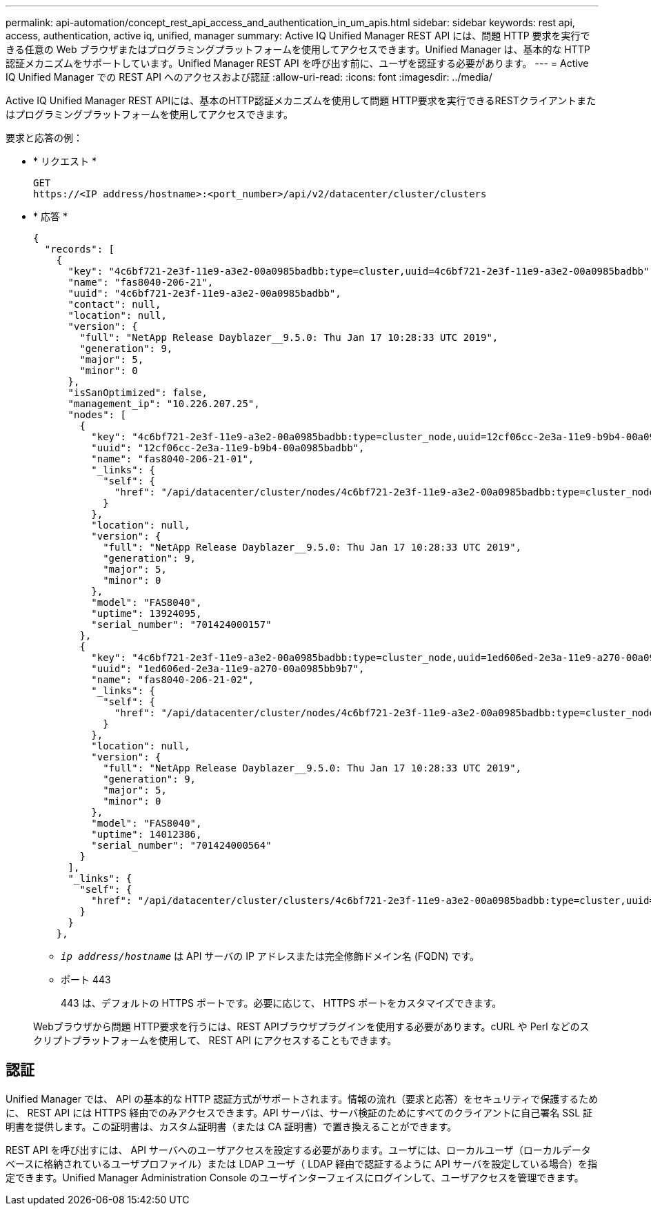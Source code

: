 ---
permalink: api-automation/concept_rest_api_access_and_authentication_in_um_apis.html 
sidebar: sidebar 
keywords: rest api, access, authentication, active iq, unified, manager 
summary: Active IQ Unified Manager REST API には、問題 HTTP 要求を実行できる任意の Web ブラウザまたはプログラミングプラットフォームを使用してアクセスできます。Unified Manager は、基本的な HTTP 認証メカニズムをサポートしています。Unified Manager REST API を呼び出す前に、ユーザを認証する必要があります。 
---
= Active IQ Unified Manager での REST API へのアクセスおよび認証
:allow-uri-read: 
:icons: font
:imagesdir: ../media/


[role="lead"]
Active IQ Unified Manager REST APIには、基本のHTTP認証メカニズムを使用して問題 HTTP要求を実行できるRESTクライアントまたはプログラミングプラットフォームを使用してアクセスできます。

要求と応答の例：

* * リクエスト *
+
[listing]
----
GET
https://<IP address/hostname>:<port_number>/api/v2/datacenter/cluster/clusters
----
* * 応答 *
+
[listing]
----
{
  "records": [
    {
      "key": "4c6bf721-2e3f-11e9-a3e2-00a0985badbb:type=cluster,uuid=4c6bf721-2e3f-11e9-a3e2-00a0985badbb",
      "name": "fas8040-206-21",
      "uuid": "4c6bf721-2e3f-11e9-a3e2-00a0985badbb",
      "contact": null,
      "location": null,
      "version": {
        "full": "NetApp Release Dayblazer__9.5.0: Thu Jan 17 10:28:33 UTC 2019",
        "generation": 9,
        "major": 5,
        "minor": 0
      },
      "isSanOptimized": false,
      "management_ip": "10.226.207.25",
      "nodes": [
        {
          "key": "4c6bf721-2e3f-11e9-a3e2-00a0985badbb:type=cluster_node,uuid=12cf06cc-2e3a-11e9-b9b4-00a0985badbb",
          "uuid": "12cf06cc-2e3a-11e9-b9b4-00a0985badbb",
          "name": "fas8040-206-21-01",
          "_links": {
            "self": {
              "href": "/api/datacenter/cluster/nodes/4c6bf721-2e3f-11e9-a3e2-00a0985badbb:type=cluster_node,uuid=12cf06cc-2e3a-11e9-b9b4-00a0985badbb"
            }
          },
          "location": null,
          "version": {
            "full": "NetApp Release Dayblazer__9.5.0: Thu Jan 17 10:28:33 UTC 2019",
            "generation": 9,
            "major": 5,
            "minor": 0
          },
          "model": "FAS8040",
          "uptime": 13924095,
          "serial_number": "701424000157"
        },
        {
          "key": "4c6bf721-2e3f-11e9-a3e2-00a0985badbb:type=cluster_node,uuid=1ed606ed-2e3a-11e9-a270-00a0985bb9b7",
          "uuid": "1ed606ed-2e3a-11e9-a270-00a0985bb9b7",
          "name": "fas8040-206-21-02",
          "_links": {
            "self": {
              "href": "/api/datacenter/cluster/nodes/4c6bf721-2e3f-11e9-a3e2-00a0985badbb:type=cluster_node,uuid=1ed606ed-2e3a-11e9-a270-00a0985bb9b7"
            }
          },
          "location": null,
          "version": {
            "full": "NetApp Release Dayblazer__9.5.0: Thu Jan 17 10:28:33 UTC 2019",
            "generation": 9,
            "major": 5,
            "minor": 0
          },
          "model": "FAS8040",
          "uptime": 14012386,
          "serial_number": "701424000564"
        }
      ],
      "_links": {
        "self": {
          "href": "/api/datacenter/cluster/clusters/4c6bf721-2e3f-11e9-a3e2-00a0985badbb:type=cluster,uuid=4c6bf721-2e3f-11e9-a3e2-00a0985badbb"
        }
      }
    },
----
+
** `_ip address/hostname_` は API サーバの IP アドレスまたは完全修飾ドメイン名 (FQDN) です。
** ポート 443
+
443 は、デフォルトの HTTPS ポートです。必要に応じて、 HTTPS ポートをカスタマイズできます。



+
Webブラウザから問題 HTTP要求を行うには、REST APIブラウザプラグインを使用する必要があります。cURL や Perl などのスクリプトプラットフォームを使用して、 REST API にアクセスすることもできます。





== 認証

Unified Manager では、 API の基本的な HTTP 認証方式がサポートされます。情報の流れ（要求と応答）をセキュリティで保護するために、 REST API には HTTPS 経由でのみアクセスできます。API サーバは、サーバ検証のためにすべてのクライアントに自己署名 SSL 証明書を提供します。この証明書は、カスタム証明書（または CA 証明書）で置き換えることができます。

REST API を呼び出すには、 API サーバへのユーザアクセスを設定する必要があります。ユーザには、ローカルユーザ（ローカルデータベースに格納されているユーザプロファイル）または LDAP ユーザ（ LDAP 経由で認証するように API サーバを設定している場合）を指定できます。Unified Manager Administration Console のユーザインターフェイスにログインして、ユーザアクセスを管理できます。
